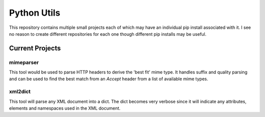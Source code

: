 ************
Python Utils
************

This repository contains multiple small projects each of which may have an
individual pip install associated with it. I see no reason to create different
repositories for each one though different pip installs may be useful.

Current Projects
================

mimeparser
----------

This tool would be used to parse HTTP headers to derive the 'best fit' mime
type. It handles suffix and quality parsing and can be used to find the best
match from an `Accept` header from a list of available mime types.

xml2dict
--------

This tool will parse any XML document into a dict. The dict becomes very
verbose since it will indicate any attributes, elements and namespaces used
in the XML document.

